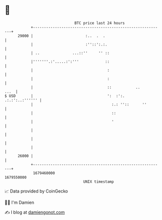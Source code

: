 * 👋

#+begin_example
                                   BTC price last 24 hours                    
               +------------------------------------------------------------+ 
         29000 |                        :..  .  .                           | 
               |                        :''::':.:.                          | 
               | ..               ...::''     '' ::                         | 
               |'''''''.:'.....:':'''            ::                         | 
               |                                  :                         | 
               |                                  :                         | 
               |                                  ::           ..      ...  | 
   $ USD       |                                  ':  :':.  .:.:':..:'''''' | 
               |                                    :.: ''::      ''        | 
               |                                    ::                      | 
               |                                    '                       | 
               |                                                            | 
               |                                                            | 
               |                                                            | 
         26000 |                                                            | 
               +------------------------------------------------------------+ 
                1679460000                                        1679550000  
                                       UNIX timestamp                         
#+end_example
📈 Data provided by CoinGecko

🧑‍💻 I'm Damien

✍️ I blog at [[https://www.damiengonot.com][damiengonot.com]]
